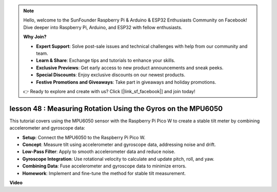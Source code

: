 .. note::

    Hello, welcome to the SunFounder Raspberry Pi & Arduino & ESP32 Enthusiasts Community on Facebook! Dive deeper into Raspberry Pi, Arduino, and ESP32 with fellow enthusiasts.

    **Why Join?**

    - **Expert Support**: Solve post-sale issues and technical challenges with help from our community and team.
    - **Learn & Share**: Exchange tips and tutorials to enhance your skills.
    - **Exclusive Previews**: Get early access to new product announcements and sneak peeks.
    - **Special Discounts**: Enjoy exclusive discounts on our newest products.
    - **Festive Promotions and Giveaways**: Take part in giveaways and holiday promotions.

    👉 Ready to explore and create with us? Click [|link_sf_facebook|] and join today!

lesson 48 : Measuring Rotation Using the Gyros on the MPU6050
=============================================================================

This tutorial covers using the MPU6050 sensor with the Raspberry Pi Pico W to create a stable tilt meter by combining accelerometer and gyroscope data:

* **Setup**: Connect the MPU6050 to the Raspberry Pi Pico W.
* **Concept**: Measure tilt using accelerometer and gyroscope data, addressing noise and drift.
* **Low-Pass Filter**: Apply to smooth accelerometer data and reduce noise.
* **Gyroscope Integration**: Use rotational velocity to calculate and update pitch, roll, and yaw.
* **Combining Data**: Fuse accelerometer and gyroscope data to minimize errors.
* **Homework**: Implement and fine-tune the method for stable tilt measurement.



**Video**

.. raw:: html

    <iframe width="700" height="500" src="https://www.youtube.com/embed/XZIJasvCB44?si=hx0Ulyd0pTnro8sd" title="YouTube video player" frameborder="0" allow="accelerometer; autoplay; clipboard-write; encrypted-media; gyroscope; picture-in-picture; web-share" allowfullscreen></iframe>
